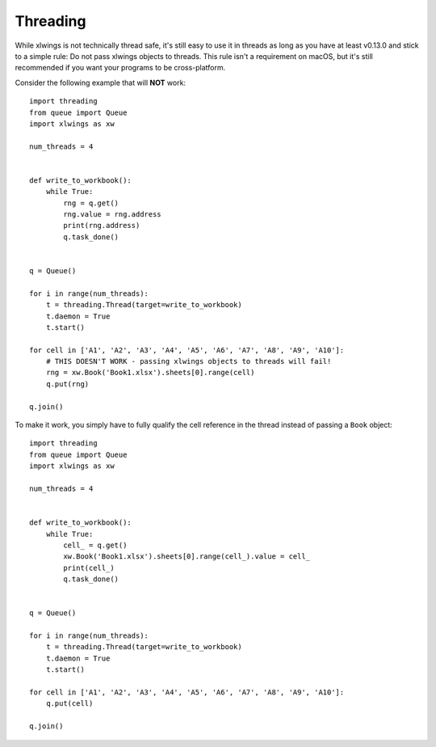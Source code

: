 .. _threading:

Threading
=========

.. versionadded:: 0.13.0

While xlwings is not technically thread safe, it's still easy to use it in threads as long as you have at least v0.13.0
and stick to a simple rule: Do not pass xlwings objects to threads. This rule isn't a requirement on macOS, but it's 
still recommended if you want your programs to be cross-platform.


Consider the following example that will **NOT** work::

    import threading
    from queue import Queue
    import xlwings as xw
    
    num_threads = 4
    
    
    def write_to_workbook():
        while True:
            rng = q.get()
            rng.value = rng.address
            print(rng.address)
            q.task_done()
    
    
    q = Queue()
    
    for i in range(num_threads):
        t = threading.Thread(target=write_to_workbook)
        t.daemon = True
        t.start()
    
    for cell in ['A1', 'A2', 'A3', 'A4', 'A5', 'A6', 'A7', 'A8', 'A9', 'A10']:
        # THIS DOESN'T WORK - passing xlwings objects to threads will fail!
        rng = xw.Book('Book1.xlsx').sheets[0].range(cell)
        q.put(rng)
    
    q.join()


To make it work, you simply have to fully qualify the cell reference in the thread instead of passing a ``Book`` object::


    import threading
    from queue import Queue
    import xlwings as xw
    
    num_threads = 4
    
    
    def write_to_workbook():
        while True:
            cell_ = q.get()
            xw.Book('Book1.xlsx').sheets[0].range(cell_).value = cell_
            print(cell_)
            q.task_done()
    
    
    q = Queue()
    
    for i in range(num_threads):
        t = threading.Thread(target=write_to_workbook)
        t.daemon = True
        t.start()
    
    for cell in ['A1', 'A2', 'A3', 'A4', 'A5', 'A6', 'A7', 'A8', 'A9', 'A10']:
        q.put(cell)
    
    q.join()
